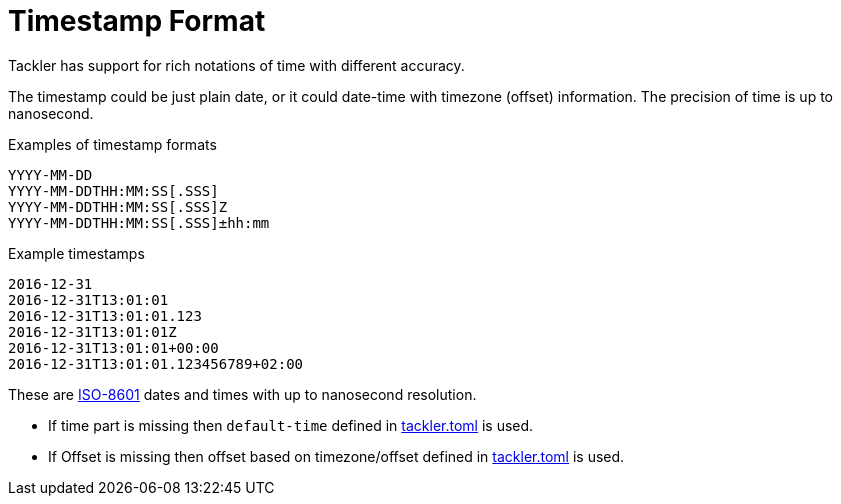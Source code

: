 = Timestamp Format

Tackler has support for rich notations of time with
different accuracy.

The timestamp could be just plain date, or it could date-time with timezone (offset) information. The precision of time is up to nanosecond.

.Examples of timestamp formats
----
YYYY-MM-DD
YYYY-MM-DDTHH:MM:SS[.SSS]
YYYY-MM-DDTHH:MM:SS[.SSS]Z
YYYY-MM-DDTHH:MM:SS[.SSS]±hh:mm
----

.Example timestamps
----
2016-12-31
2016-12-31T13:01:01
2016-12-31T13:01:01.123
2016-12-31T13:01:01Z
2016-12-31T13:01:01+00:00
2016-12-31T13:01:01.123456789+02:00
----

These are
link:https://en.wikipedia.org/wiki/ISO_8601[ISO-8601] dates
and times with up to nanosecond resolution.

* If time part is missing then `default-time` defined in
  xref:reference:tackler-toml.adoc#kernel-timestamp[tackler.toml] is used.

* If Offset is missing then offset based on timezone/offset defined in
  xref:reference:tackler-toml.adoc#kernel-timestamp-timezone[tackler.toml] is used.
